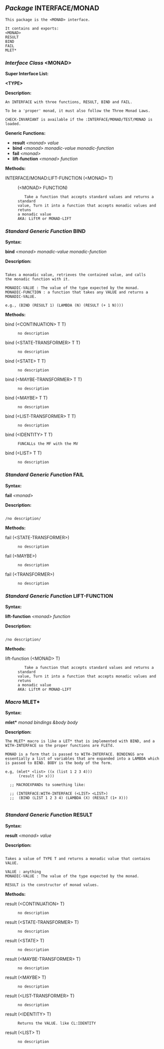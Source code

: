 ** /Package/ INTERFACE/MONAD
#+begin_example
This package is the <MONAD> interface. 

It contains and exports:
<MONAD>
RESULT
BIND
FAIL
MLET*
#+end_example
*** /Interface Class/ <MONAD>

*Super Interface List:*

*<TYPE>* 

*Description:*
#+begin_example
An INTERFACE with three functions, RESULT, BIND and FAIL. 

To be a 'proper' monad, it must also follow the Three Monad Laws. 

CHECK-INVARIANT is available if the :INTERFACE/MONAD/TEST/MONAD is
loaded.
#+end_example
*Generic Functions:*

- *result*  /<monad>/  /value/   
- *bind*  /<monad>/  /monadic-value/  /monadic-function/   
- *fail*  /<monad>/   
- *lift-function*  /<monad>/  /function/   

*Methods:*

- INTERFACE/MONAD:LIFT-FUNCTION (<MONAD> T) :: (<MONAD> FUNCTION)

   #+begin_example
   Take a function that accepts standard values and returns a standard
value, Turn it into a function that accepts monadic values and retuns
a monadic value
AKA: LiftM or MONAD-LIFT
   #+end_example

*** /Standard Generic Function/ BIND

*Syntax:*

*bind* /<monad>/  /monadic-value/  /monadic-function/   

*Description:*
#+begin_example

Takes a monadic value, retrieves the contained value, and calls
the monadic function with it.

MONADIC-VALUE : The value of the type expected by the monad.
MONADIC-FUNCTION : a function that takes any VALUE and returns a
MONADIC-VALUE.

e.g., (BIND (RESULT 1) (LAMBDA (N) (RESULT (+ 1 N))))
#+end_example
*Methods:*

-  bind (<CONTINUATION> T T) ::

   #+begin_example
   no description
   #+end_example
-  bind (<STATE-TRANSFORMER> T T) ::

   #+begin_example
   no description
   #+end_example
-  bind (<STATE> T T) ::

   #+begin_example
   no description
   #+end_example
-  bind (<MAYBE-TRANSFORMER> T T) ::

   #+begin_example
   no description
   #+end_example
-  bind (<MAYBE> T T) ::

   #+begin_example
   no description
   #+end_example
-  bind (<LIST-TRANSFORMER> T T) ::

   #+begin_example
   no description
   #+end_example
-  bind (<IDENTITY> T T) ::

   #+begin_example
   FUNCALLs the MF with the MV
   #+end_example
-  bind (<LIST> T T) ::

   #+begin_example
   no description
   #+end_example

*** /Standard Generic Function/ FAIL

*Syntax:*

*fail* /<monad>/   

*Description:*
#+begin_example

/no description/
#+end_example
*Methods:*

-  fail (<STATE-TRANSFORMER>) ::

   #+begin_example
   no description
   #+end_example
-  fail (<MAYBE>) ::

   #+begin_example
   no description
   #+end_example
-  fail (<TRANSFORMER>) ::

   #+begin_example
   no description
   #+end_example

*** /Standard Generic Function/ LIFT-FUNCTION

*Syntax:*

*lift-function* /<monad>/  /function/   

*Description:*
#+begin_example

/no description/
#+end_example
*Methods:*

-  lift-function (<MONAD> T) ::

   #+begin_example
   Take a function that accepts standard values and returns a standard
value, Turn it into a function that accepts monadic values and retuns
a monadic value
AKA: LiftM or MONAD-LIFT
   #+end_example

*** /Macro/ MLET*

*Syntax:*

*mlet** /monad/  /bindings/  /&body/  /body/   

*Description:*
#+begin_example
The MLET* macro is like a LET* that is implemented with BIND, and a
WITH-INTERFACE so the proper functions are FLETd.

MONAD is a form that is passed to WITH-INTERFACE. BINDINGS are
essentially a list of variables that are expanded into a LAMBDA which
is passed to BIND. BODY is the body of the form.

e.g, (mlet* <list> ((x (list 1 2 3 4)))
      (result (1+ x)))
  
  ;; MACROEXPANDs to something like:
  
  ;; (INTERFACE:WITH-INTERFACE (<LIST> <LIST>) 
  ;;  (BIND (LIST 1 2 3 4) (LAMBDA (X) (RESULT (1+ X)))

#+end_example
*** /Standard Generic Function/ RESULT

*Syntax:*

*result* /<monad>/  /value/   

*Description:*
#+begin_example

Takes a value of TYPE T and returns a monadic value that contains VALUE.

VALUE : anything
MONADIC-VALUE : The value of the type expected by the monad.

RESULT is the constructor of monad values.
#+end_example
*Methods:*

-  result (<CONTINUATION> T) ::

   #+begin_example
   no description
   #+end_example
-  result (<STATE-TRANSFORMER> T) ::

   #+begin_example
   no description
   #+end_example
-  result (<STATE> T) ::

   #+begin_example
   no description
   #+end_example
-  result (<MAYBE-TRANSFORMER> T) ::

   #+begin_example
   no description
   #+end_example
-  result (<MAYBE> T) ::

   #+begin_example
   no description
   #+end_example
-  result (<LIST-TRANSFORMER> T) ::

   #+begin_example
   no description
   #+end_example
-  result (<IDENTITY> T) ::

   #+begin_example
   Returns the VALUE. like CL:IDENTITY
   #+end_example
-  result (<LIST> T) ::

   #+begin_example
   no description
   #+end_example


